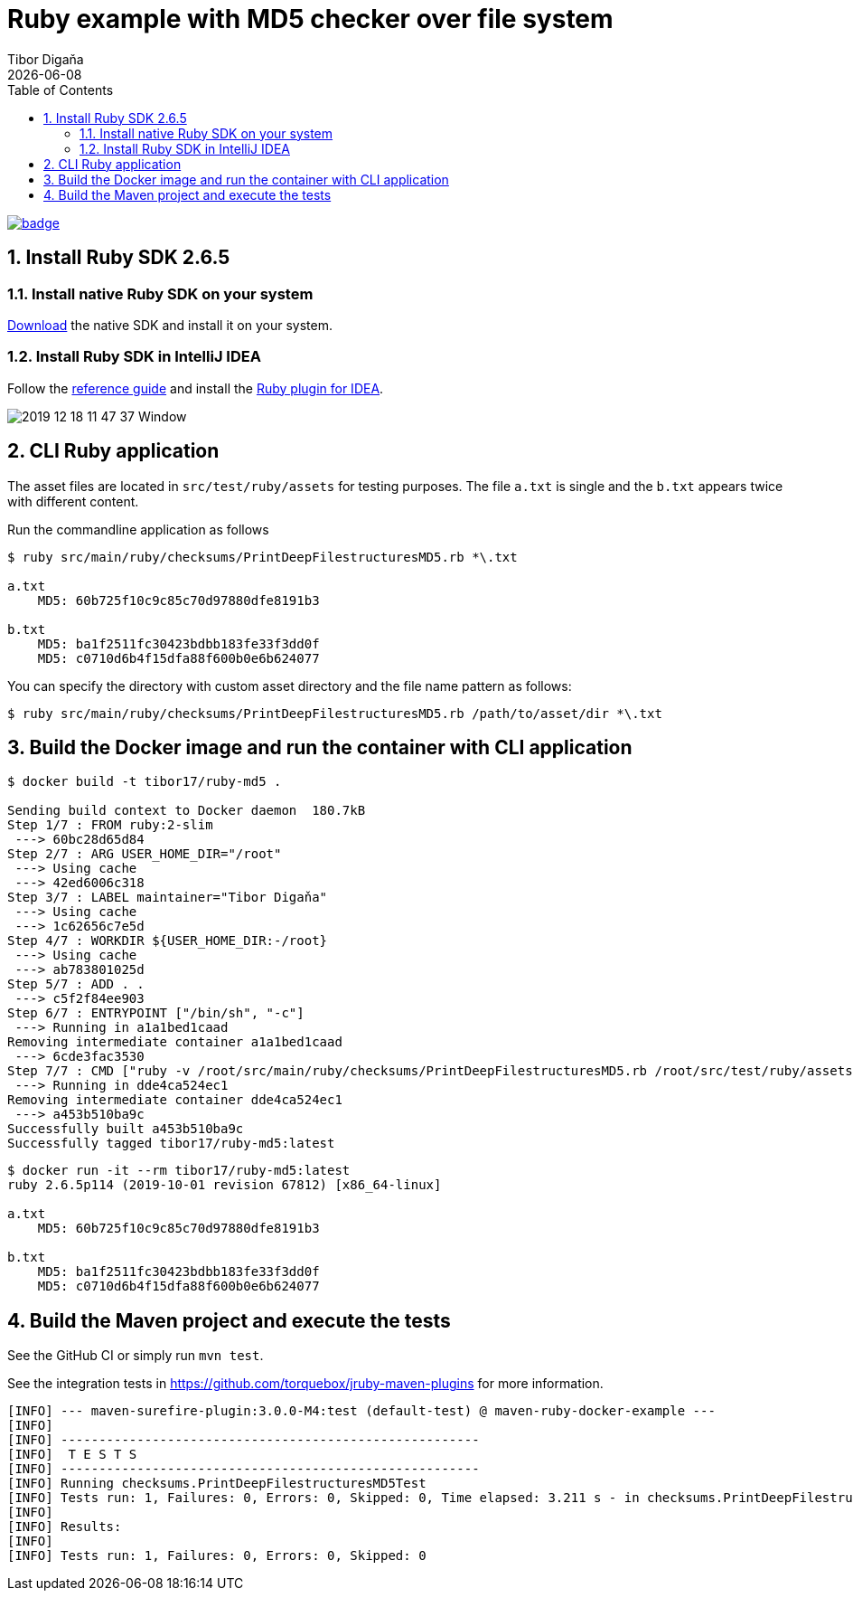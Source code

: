 = Ruby example with MD5 checker over file system
:revdate: {docdate}
:toc: left
:sectanchors:
:Author: Tibor Digaňa
:numbered:
:star: *


image::https://github.com/Tibor17/maven-ruby-docker-example/workflows/CI/badge.svg?branch=master[link="https://github.com/Tibor17/maven-ruby-docker-example/actions/"]

== Install Ruby SDK 2.6.5

=== Install native Ruby SDK on your system

https://rubyinstaller.org/downloads/[Download] the native SDK and install it on your system.


=== Install Ruby SDK in IntelliJ IDEA

Follow the https://www.jetbrains.com/help/idea/creating-and-running-your-first-language-project.html#[reference guide]
and install the https://www.jetbrains.com/help/idea/ruby-plugin.html#install_ruby_plugin[Ruby plugin for IDEA].

image::docs/2019-12-18 11_47_37-Window.png[]


== CLI Ruby application

The asset files are located in `src/test/ruby/assets` for testing purposes.
The file `a.txt` is single and the `b.txt` appears twice with different content.

Run the commandline application as follows

[source,shell,subs="verbatim,attributes"]
----
$ ruby src/main/ruby/checksums/PrintDeepFilestructuresMD5.rb *\.txt

a.txt
    MD5: 60b725f10c9c85c70d97880dfe8191b3

b.txt
    MD5: ba1f2511fc30423bdbb183fe33f3dd0f
    MD5: c0710d6b4f15dfa88f600b0e6b624077
----

You can specify the directory with custom asset directory and the file name pattern as follows:

`$ ruby src/main/ruby/checksums/PrintDeepFilestructuresMD5.rb /path/to/asset/dir *\.txt`


== Build the Docker image and run the container with CLI application

[source,shell,subs="verbatim,attributes"]
----
$ docker build -t tibor17/ruby-md5 .

Sending build context to Docker daemon  180.7kB
Step 1/7 : FROM ruby:2-slim
 ---> 60bc28d65d84
Step 2/7 : ARG USER_HOME_DIR="/root"
 ---> Using cache
 ---> 42ed6006c318
Step 3/7 : LABEL maintainer="Tibor Digaňa"
 ---> Using cache
 ---> 1c62656c7e5d
Step 4/7 : WORKDIR ${USER_HOME_DIR:-/root}
 ---> Using cache
 ---> ab783801025d
Step 5/7 : ADD . .
 ---> c5f2f84ee903
Step 6/7 : ENTRYPOINT ["/bin/sh", "-c"]
 ---> Running in a1a1bed1caad
Removing intermediate container a1a1bed1caad
 ---> 6cde3fac3530
Step 7/7 : CMD ["ruby -v /root/src/main/ruby/checksums/PrintDeepFilestructuresMD5.rb /root/src/test/ruby/assets *\\.txt"]
 ---> Running in dde4ca524ec1
Removing intermediate container dde4ca524ec1
 ---> a453b510ba9c
Successfully built a453b510ba9c
Successfully tagged tibor17/ruby-md5:latest
----


[source,shell,subs="verbatim,attributes"]
----
$ docker run -it --rm tibor17/ruby-md5:latest
ruby 2.6.5p114 (2019-10-01 revision 67812) [x86_64-linux]

a.txt
    MD5: 60b725f10c9c85c70d97880dfe8191b3

b.txt
    MD5: ba1f2511fc30423bdbb183fe33f3dd0f
    MD5: c0710d6b4f15dfa88f600b0e6b624077
----


== Build the Maven project and execute the tests

See the GitHub CI or simply run `mvn test`.

See the integration tests in https://github.com/torquebox/jruby-maven-plugins for more information.

[subs="verbatim,attributes"]
----
[INFO] --- maven-surefire-plugin:3.0.0-M4:test (default-test) @ maven-ruby-docker-example ---
[INFO]
[INFO] -------------------------------------------------------
[INFO]  T E S T S
[INFO] -------------------------------------------------------
[INFO] Running checksums.PrintDeepFilestructuresMD5Test
[INFO] Tests run: 1, Failures: 0, Errors: 0, Skipped: 0, Time elapsed: 3.211 s - in checksums.PrintDeepFilestructuresMD5Test
[INFO]
[INFO] Results:
[INFO]
[INFO] Tests run: 1, Failures: 0, Errors: 0, Skipped: 0
----
